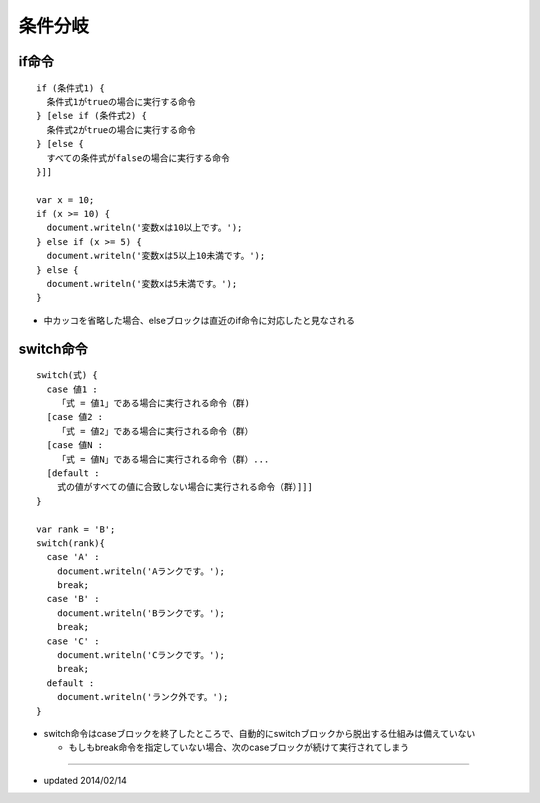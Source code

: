 ==========
条件分岐
==========

if命令
========

::

  if (条件式1) {
    条件式1がtrueの場合に実行する命令
  } [else if (条件式2) {
    条件式2がtrueの場合に実行する命令
  } [else {
    すべての条件式がfalseの場合に実行する命令
  }]]

  var x = 10;
  if (x >= 10) {
    document.writeln('変数xは10以上です。');
  } else if (x >= 5) {
    document.writeln('変数xは5以上10未満です。');
  } else {
    document.writeln('変数xは5未満です。');
  }

* 中カッコを省略した場合、elseブロックは直近のif命令に対応したと見なされる


switch命令
============

::

  switch(式) {
    case 値1 :
      「式 = 値1」である場合に実行される命令（群)
    [case 値2 :
      「式 = 値2」である場合に実行される命令（群）
    [case 値N :
      「式 = 値N」である場合に実行される命令（群）...
    [default :
      式の値がすべての値に合致しない場合に実行される命令（群）]]]
  }

  var rank = 'B';
  switch(rank){
    case 'A' :
      document.writeln('Aランクです。');
      break;
    case 'B' :
      document.writeln('Bランクです。');
      break;
    case 'C' :
      document.writeln('Cランクです。');
      break;
    default :
      document.writeln('ランク外です。');
  }

* switch命令はcaseブロックを終了したところで、自動的にswitchブロックから脱出する仕組みは備えていない

  * もしもbreak命令を指定していない場合、次のcaseブロックが続けて実行されてしまう


----

* updated 2014/02/14
